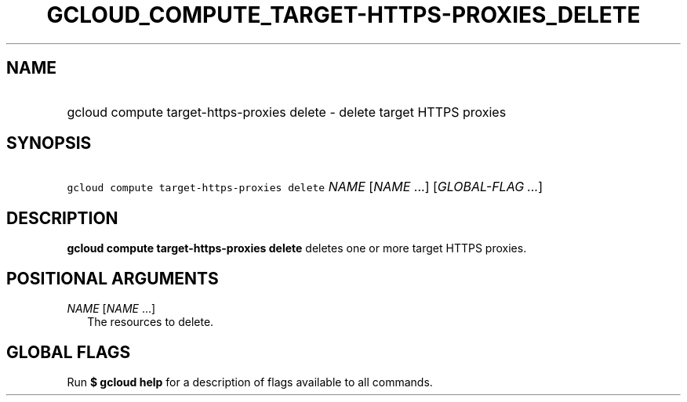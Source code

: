 
.TH "GCLOUD_COMPUTE_TARGET\-HTTPS\-PROXIES_DELETE" 1



.SH "NAME"
.HP
gcloud compute target\-https\-proxies delete \- delete target HTTPS proxies



.SH "SYNOPSIS"
.HP
\f5gcloud compute target\-https\-proxies delete\fR \fINAME\fR [\fINAME\fR\ ...] [\fIGLOBAL\-FLAG\ ...\fR]



.SH "DESCRIPTION"

\fBgcloud compute target\-https\-proxies delete\fR deletes one or more target
HTTPS proxies.



.SH "POSITIONAL ARGUMENTS"

\fINAME\fR [\fINAME\fR ...]
.RS 2m
The resources to delete.


.RE

.SH "GLOBAL FLAGS"

Run \fB$ gcloud help\fR for a description of flags available to all commands.
